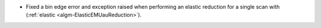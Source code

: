 - Fixed a bin edge error and exception raised when performing an elastic reduction for a single scan with (:ref:`elastic <algm-ElasticEMUauReduction>`).